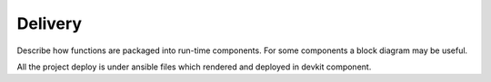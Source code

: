 Delivery
--------
Describe how functions are packaged into run-time components.
For some components a block diagram may be useful.

All the project deploy is under ansible files which rendered and deployed in devkit component.